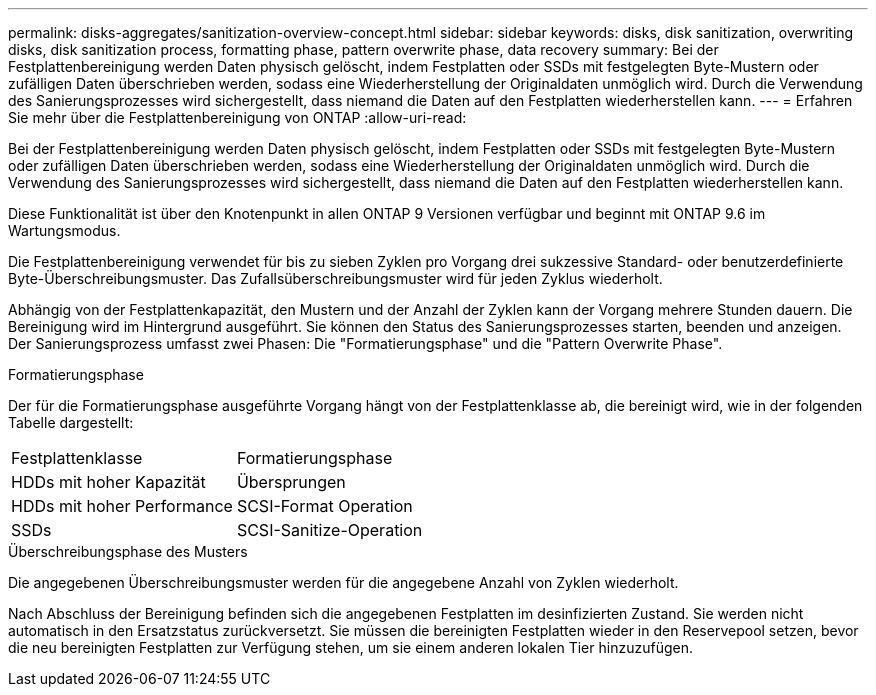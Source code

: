 ---
permalink: disks-aggregates/sanitization-overview-concept.html 
sidebar: sidebar 
keywords: disks, disk sanitization, overwriting disks, disk sanitization process, formatting phase, pattern overwrite phase, data recovery 
summary: Bei der Festplattenbereinigung werden Daten physisch gelöscht, indem Festplatten oder SSDs mit festgelegten Byte-Mustern oder zufälligen Daten überschrieben werden, sodass eine Wiederherstellung der Originaldaten unmöglich wird. Durch die Verwendung des Sanierungsprozesses wird sichergestellt, dass niemand die Daten auf den Festplatten wiederherstellen kann. 
---
= Erfahren Sie mehr über die Festplattenbereinigung von ONTAP
:allow-uri-read: 


[role="lead"]
Bei der Festplattenbereinigung werden Daten physisch gelöscht, indem Festplatten oder SSDs mit festgelegten Byte-Mustern oder zufälligen Daten überschrieben werden, sodass eine Wiederherstellung der Originaldaten unmöglich wird. Durch die Verwendung des Sanierungsprozesses wird sichergestellt, dass niemand die Daten auf den Festplatten wiederherstellen kann.

Diese Funktionalität ist über den Knotenpunkt in allen ONTAP 9 Versionen verfügbar und beginnt mit ONTAP 9.6 im Wartungsmodus.

Die Festplattenbereinigung verwendet für bis zu sieben Zyklen pro Vorgang drei sukzessive Standard- oder benutzerdefinierte Byte-Überschreibungsmuster. Das Zufallsüberschreibungsmuster wird für jeden Zyklus wiederholt.

Abhängig von der Festplattenkapazität, den Mustern und der Anzahl der Zyklen kann der Vorgang mehrere Stunden dauern. Die Bereinigung wird im Hintergrund ausgeführt. Sie können den Status des Sanierungsprozesses starten, beenden und anzeigen. Der Sanierungsprozess umfasst zwei Phasen: Die "Formatierungsphase" und die "Pattern Overwrite Phase".

.Formatierungsphase
Der für die Formatierungsphase ausgeführte Vorgang hängt von der Festplattenklasse ab, die bereinigt wird, wie in der folgenden Tabelle dargestellt:

|===


| Festplattenklasse | Formatierungsphase 


| HDDs mit hoher Kapazität | Übersprungen 


| HDDs mit hoher Performance | SCSI-Format Operation 


| SSDs | SCSI-Sanitize-Operation 
|===
.Überschreibungsphase des Musters
Die angegebenen Überschreibungsmuster werden für die angegebene Anzahl von Zyklen wiederholt.

Nach Abschluss der Bereinigung befinden sich die angegebenen Festplatten im desinfizierten Zustand. Sie werden nicht automatisch in den Ersatzstatus zurückversetzt. Sie müssen die bereinigten Festplatten wieder in den Reservepool setzen, bevor die neu bereinigten Festplatten zur Verfügung stehen, um sie einem anderen lokalen Tier hinzuzufügen.
